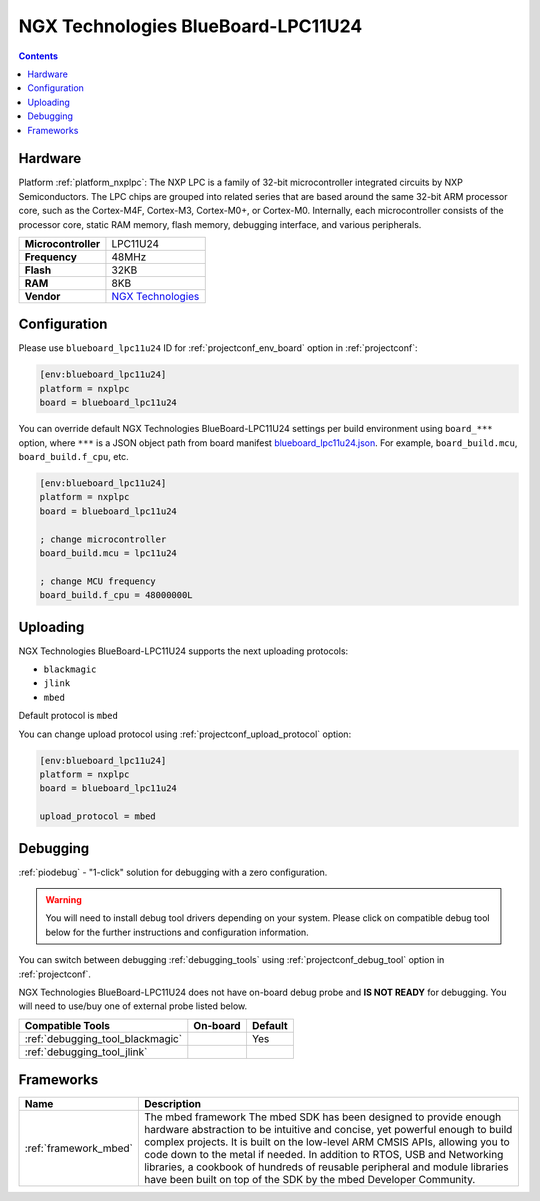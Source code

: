 ..  Copyright (c) 2014-present PlatformIO <contact@platformio.org>
    Licensed under the Apache License, Version 2.0 (the "License");
    you may not use this file except in compliance with the License.
    You may obtain a copy of the License at
       http://www.apache.org/licenses/LICENSE-2.0
    Unless required by applicable law or agreed to in writing, software
    distributed under the License is distributed on an "AS IS" BASIS,
    WITHOUT WARRANTIES OR CONDITIONS OF ANY KIND, either express or implied.
    See the License for the specific language governing permissions and
    limitations under the License.

.. _board_nxplpc_blueboard_lpc11u24:

NGX Technologies BlueBoard-LPC11U24
===================================

.. contents::

Hardware
--------

Platform :ref:`platform_nxplpc`: The NXP LPC is a family of 32-bit microcontroller integrated circuits by NXP Semiconductors. The LPC chips are grouped into related series that are based around the same 32-bit ARM processor core, such as the Cortex-M4F, Cortex-M3, Cortex-M0+, or Cortex-M0. Internally, each microcontroller consists of the processor core, static RAM memory, flash memory, debugging interface, and various peripherals.

.. list-table::

  * - **Microcontroller**
    - LPC11U24
  * - **Frequency**
    - 48MHz
  * - **Flash**
    - 32KB
  * - **RAM**
    - 8KB
  * - **Vendor**
    - `NGX Technologies <https://developer.mbed.org/platforms/BlueBoard-LPC11U24/?utm_source=platformio.org&utm_medium=docs>`__


Configuration
-------------

Please use ``blueboard_lpc11u24`` ID for :ref:`projectconf_env_board` option in :ref:`projectconf`:

.. code-block:: ini

  [env:blueboard_lpc11u24]
  platform = nxplpc
  board = blueboard_lpc11u24

You can override default NGX Technologies BlueBoard-LPC11U24 settings per build environment using
``board_***`` option, where ``***`` is a JSON object path from
board manifest `blueboard_lpc11u24.json <https://github.com/platformio/platform-nxplpc/blob/master/boards/blueboard_lpc11u24.json>`_. For example,
``board_build.mcu``, ``board_build.f_cpu``, etc.

.. code-block:: ini

  [env:blueboard_lpc11u24]
  platform = nxplpc
  board = blueboard_lpc11u24

  ; change microcontroller
  board_build.mcu = lpc11u24

  ; change MCU frequency
  board_build.f_cpu = 48000000L


Uploading
---------
NGX Technologies BlueBoard-LPC11U24 supports the next uploading protocols:

* ``blackmagic``
* ``jlink``
* ``mbed``

Default protocol is ``mbed``

You can change upload protocol using :ref:`projectconf_upload_protocol` option:

.. code-block:: ini

  [env:blueboard_lpc11u24]
  platform = nxplpc
  board = blueboard_lpc11u24

  upload_protocol = mbed

Debugging
---------

:ref:`piodebug` - "1-click" solution for debugging with a zero configuration.

.. warning::
    You will need to install debug tool drivers depending on your system.
    Please click on compatible debug tool below for the further
    instructions and configuration information.

You can switch between debugging :ref:`debugging_tools` using
:ref:`projectconf_debug_tool` option in :ref:`projectconf`.

NGX Technologies BlueBoard-LPC11U24 does not have on-board debug probe and **IS NOT READY** for debugging. You will need to use/buy one of external probe listed below.

.. list-table::
  :header-rows:  1

  * - Compatible Tools
    - On-board
    - Default
  * - :ref:`debugging_tool_blackmagic`
    - 
    - Yes
  * - :ref:`debugging_tool_jlink`
    - 
    - 

Frameworks
----------
.. list-table::
    :header-rows:  1

    * - Name
      - Description

    * - :ref:`framework_mbed`
      - The mbed framework The mbed SDK has been designed to provide enough hardware abstraction to be intuitive and concise, yet powerful enough to build complex projects. It is built on the low-level ARM CMSIS APIs, allowing you to code down to the metal if needed. In addition to RTOS, USB and Networking libraries, a cookbook of hundreds of reusable peripheral and module libraries have been built on top of the SDK by the mbed Developer Community.